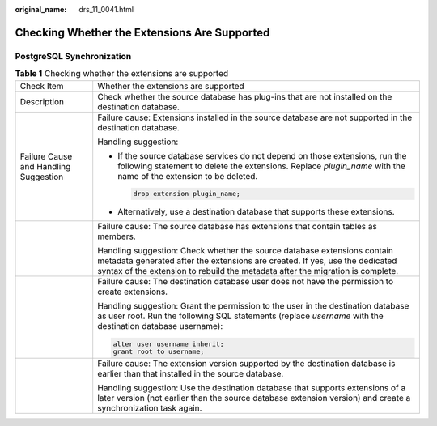 :original_name: drs_11_0041.html

.. _drs_11_0041:

Checking Whether the Extensions Are Supported
=============================================

PostgreSQL Synchronization
--------------------------

.. table:: **Table 1** Checking whether the extensions are supported

   +---------------------------------------+-------------------------------------------------------------------------------------------------------------------------------------------------------------------------------------------------------------------------------------------+
   | Check Item                            | Whether the extensions are supported                                                                                                                                                                                                      |
   +---------------------------------------+-------------------------------------------------------------------------------------------------------------------------------------------------------------------------------------------------------------------------------------------+
   | Description                           | Check whether the source database has plug-ins that are not installed on the destination database.                                                                                                                                        |
   +---------------------------------------+-------------------------------------------------------------------------------------------------------------------------------------------------------------------------------------------------------------------------------------------+
   | Failure Cause and Handling Suggestion | Failure cause: Extensions installed in the source database are not supported in the destination database.                                                                                                                                 |
   |                                       |                                                                                                                                                                                                                                           |
   |                                       | Handling suggestion:                                                                                                                                                                                                                      |
   |                                       |                                                                                                                                                                                                                                           |
   |                                       | -  If the source database services do not depend on those extensions, run the following statement to delete the extensions. Replace *plugin_name* with the name of the extension to be deleted.                                           |
   |                                       |                                                                                                                                                                                                                                           |
   |                                       |    .. code:: text                                                                                                                                                                                                                         |
   |                                       |                                                                                                                                                                                                                                           |
   |                                       |       drop extension plugin_name;                                                                                                                                                                                                         |
   |                                       |                                                                                                                                                                                                                                           |
   |                                       | -  Alternatively, use a destination database that supports these extensions.                                                                                                                                                              |
   +---------------------------------------+-------------------------------------------------------------------------------------------------------------------------------------------------------------------------------------------------------------------------------------------+
   |                                       | Failure cause: The source database has extensions that contain tables as members.                                                                                                                                                         |
   |                                       |                                                                                                                                                                                                                                           |
   |                                       | Handling suggestion: Check whether the source database extensions contain metadata generated after the extensions are created. If yes, use the dedicated syntax of the extension to rebuild the metadata after the migration is complete. |
   +---------------------------------------+-------------------------------------------------------------------------------------------------------------------------------------------------------------------------------------------------------------------------------------------+
   |                                       | Failure cause: The destination database user does not have the permission to create extensions.                                                                                                                                           |
   |                                       |                                                                                                                                                                                                                                           |
   |                                       | Handling suggestion: Grant the permission to the user in the destination database as user root. Run the following SQL statements (replace *username* with the destination database username):                                             |
   |                                       |                                                                                                                                                                                                                                           |
   |                                       | .. code:: text                                                                                                                                                                                                                            |
   |                                       |                                                                                                                                                                                                                                           |
   |                                       |    alter user username inherit;                                                                                                                                                                                                           |
   |                                       |    grant root to username;                                                                                                                                                                                                                |
   +---------------------------------------+-------------------------------------------------------------------------------------------------------------------------------------------------------------------------------------------------------------------------------------------+
   |                                       | Failure cause: The extension version supported by the destination database is earlier than that installed in the source database.                                                                                                         |
   |                                       |                                                                                                                                                                                                                                           |
   |                                       | Handling suggestion: Use the destination database that supports extensions of a later version (not earlier than the source database extension version) and create a synchronization task again.                                           |
   +---------------------------------------+-------------------------------------------------------------------------------------------------------------------------------------------------------------------------------------------------------------------------------------------+
